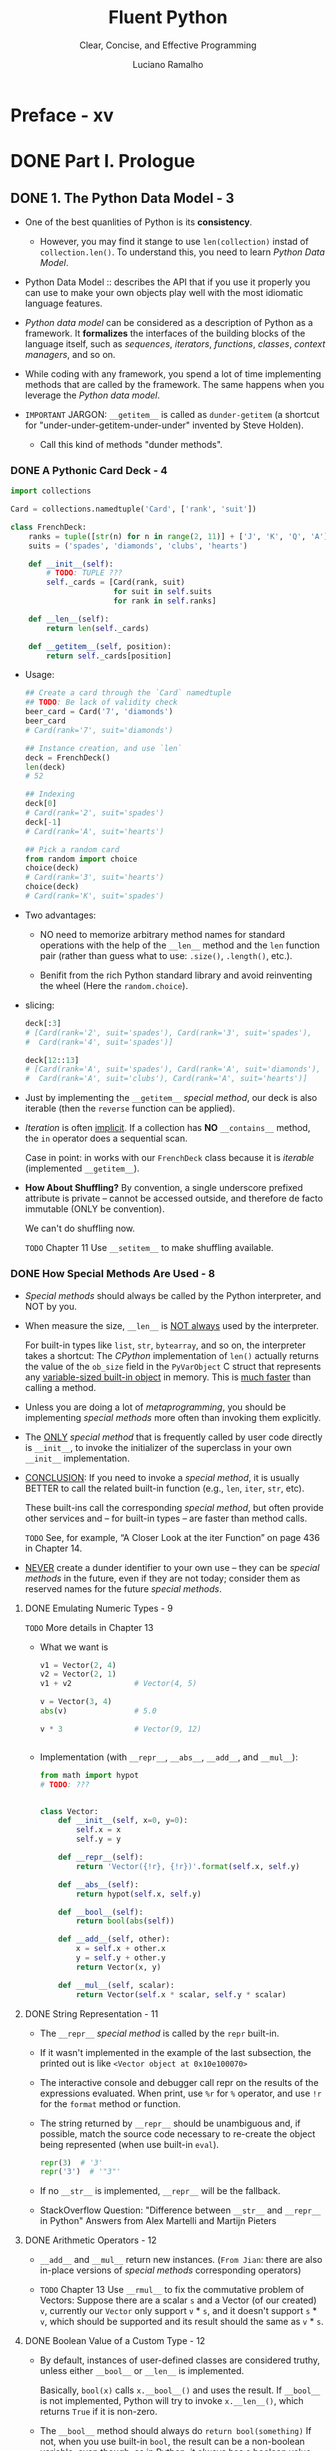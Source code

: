#+TITLE: Fluent Python
#+SUBTITLE: Clear, Concise, and Effective Programming
#+AUTHOR: Luciano Ramalho
#+STARTUP: entitiespretty
#+STARTUP: indent
#+STARTUP: overview

* Preface - xv
* DONE Part I. Prologue
  CLOSED: [2017-09-07 Thu 21:14]
** DONE 1. The Python Data Model - 3
   CLOSED: [2017-09-07 Thu 21:14]
   - One of the best quanlities of Python is its *consistency*.
     * However, you may find it stange to use ~len(collection)~ instad of
       ~collection.len()~. To understand this, you need to learn /Python Data
       Model/.
   
   - Python Data Model ::
     describes the API that if you use it properly you can use to make your own
     objects play well with the most idiomatic language features.

   - /Python data model/ can be considered as a description of Python as a
     framework.
       It *formalizes* the interfaces of the building blocks of the language itself,
     such as /sequences/, /iterators/, /functions/, /classes/, /context managers/,
     and so on.

   - While coding with any framework, you spend a lot of time implementing
     methods that are called by the framework. The same happens when you
     leverage the /Python data model/.

   - =IMPORTANT=
     JARGON:
     ~__getitem__~ is called as ~dunder-getitem~ (a shortcut for
     "under-under-getitem-under-under" invented by Steve Holden).
     * Call this kind of methods "dunder methods".

*** DONE A Pythonic Card Deck - 4
    CLOSED: [2017-09-07 Thu 16:20]
    #+BEGIN_SRC python
      import collections

      Card = collections.namedtuple('Card', ['rank', 'suit'])

      class FrenchDeck:
          ranks = tuple([str(n) for n in range(2, 11)] + ['J', 'K', 'Q', 'A'])
          suits = ('spades', 'diamonds', 'clubs', 'hearts')

          def __init__(self):
              # TODO: TUPLE ???
              self._cards = [Card(rank, suit)
                             for suit in self.suits
                             for rank in self.ranks]

          def __len__(self):
              return len(self._cards)

          def __getitem__(self, position):
              return self._cards[position]
    #+END_SRC

    - Usage:
      #+BEGIN_SRC python
        ## Create a card through the `Card` namedtuple
        ## TODO: Be lack of validity check
        beer_card = Card('7', 'diamonds')
        beer_card
        # Card(rank='7', suit='diamonds')

        ## Instance creation, and use `len`
        deck = FrenchDeck()
        len(deck)
        # 52

        ## Indexing
        deck[0]
        # Card(rank='2', suit='spades')
        deck[-1]
        # Card(rank='A', suit='hearts')

        ## Pick a random card
        from random import choice
        choice(deck)
        # Card(rank='3', suit='hearts')
        choice(deck)
        # Card(rank='K', suit='spades')
      #+END_SRC

    - Two advantages:
      + NO need to memorize arbitrary method names for standard operations with
        the help of the ~__len__~ method and the ~len~ function pair (rather than
        guess what to use: ~.size()~, ~.length()~, etc.).

      + Benifit from the rich Python standard library and avoid reinventing the
        wheel (Here the ~random.choice~).

    - slicing:
      #+BEGIN_SRC python
        deck[:3]
        # [Card(rank='2', suit='spades'), Card(rank='3', suit='spades'),
        #  Card(rank='4', suit='spades')]

        deck[12::13]
        # [Card(rank='A', suit='spades'), Card(rank='A', suit='diamonds'),
        #  Card(rank='A', suit='clubs'), Card(rank='A', suit='hearts')]
      #+END_SRC

    - Just by implementing the ~__getitem__~ /special method/, our deck is also
      iterable (then the ~reverse~ function can be applied).

    - /Iteration/ is often _implicit_.
      If a collection has *NO* ~__contains__~ method, the ~in~ operator does a
      sequential scan.

      Case in point: in works with our ~FrenchDeck~ class because it is
      /iterable/ (implemented ~__getitem__~).

    - *How About Shuffling?*
      By convention, a single underscore prefixed attribute is private -- cannot
      be accessed outside, and therefore de facto immutable (ONLY be convention).

      We can't do shuffling now.

      =TODO= Chapter 11
      Use ~__setitem__~ to make shuffling available.

*** DONE How Special Methods Are Used - 8
    CLOSED: [2017-09-07 Thu 20:09]
    - /Special methods/ should always be called by the Python interpreter, and
      NOT by you.

    - When measure the size, ~__len__~ is _NOT always_ used by the interpreter.

      For built-in types like ~list~, ~str~, ~bytearray~, and so on, the
      interpreter takes a shortcut:
        The /CPython/ implementation of ~len()~ actually returns the value of the
      ~ob_size~ field in the ~PyVarObject~ C struct that represents any
      _variable-sized built-in object_ in memory. This is _much faster_ than
      calling a method.

    - Unless you are doing a lot of /metaprogramming/, you should be implementing
      /special methods/ more often than invoking them explicitly.

    - The _ONLY_ /special method/ that is frequently called by user code directly
      is ~__init__~, to invoke the initializer of the superclass in your own
      ~__init__~ implementation.

    - _CONCLUSION_:
      If you need to invoke a /special method/,
      it is usually BETTER to call the related built-in function (e.g., ~len~,
      ~iter~, ~str~, etc).

      These built-ins call the corresponding /special method/, but often provide
      other services and -- for built-in types -- are faster than method calls.

      =TODO= See, for example, “A Closer Look at the iter Function” on page 436
      in Chapter 14.

    - _NEVER_ create a dunder identifier to your own use -- they can be
      /special methods/ in the future, even if they are not today; consider them
      as reserved names for the future /special methods/.

**** DONE Emulating Numeric Types - 9
     CLOSED: [2017-09-07 Thu 19:02]
     =TODO= More details in Chapter 13

     - What we want is
       #+BEGIN_SRC python
         v1 = Vector(2, 4)
         v2 = Vector(2, 1)
         v1 + v2              # Vector(4, 5)

         v = Vector(3, 4)
         abs(v)               # 5.0

         v * 3                # Vector(9, 12)


       #+END_SRC

     - Implementation (with ~__repr__~, ~__abs__~, ~__add__~, and ~__mul__~):
       #+BEGIN_SRC python
         from math import hypot
         # TODO: ???


         class Vector:
             def __init__(self, x=0, y=0):
                 self.x = x
                 self.y = y

             def __repr__(self):
                 return 'Vector({!r}, {!r})'.format(self.x, self.y)

             def __abs__(self):
                 return hypot(self.x, self.y)

             def __bool__(self):
                 return bool(abs(self))

             def __add__(self, other):
                 x = self.x + other.x
                 y = self.y + other.y
                 return Vector(x, y)

             def __mul__(self, scalar):
                 return Vector(self.x * scalar, self.y * scalar)
       #+END_SRC

**** DONE String Representation - 11
     CLOSED: [2017-09-07 Thu 19:54]
     - The ~__repr__~ /special method/ is called by the ~repr~ built-in.

     - If it wasn't implemented in the example of the last subsection, the
       printed out is like =<Vector object at 0x10e100070>=

     - The interactive console and debugger call repr on the results of the
       expressions evaluated. When print, use ~%r~ for ~%~ operator, and use
       ~!r~ for the ~format~ method or function.

     - The string returned by ~__repr__~ should be unambiguous and, if possible,
       match the source code necessary to re-create the object being represented
       (when use built-in ~eval~).
       #+BEGIN_SRC python
         repr(3)  # '3'
         repr('3')  # '"3"'
       #+END_SRC

     - If no ~__str__~ is implemented, ~__repr__~ will be the fallback.

     - StackOverflow Question:
       "Difference between ~__str__~ and ~__repr__~ in Python"
       Answers from Alex Martelli and Martijn Pieters

**** DONE Arithmetic Operators - 12
     CLOSED: [2017-09-07 Thu 20:02]
     - ~__add__~ and ~__mul__~ return new instances.
       (=From Jian=: there are also in-place versions of /special methods/
       corresponding operators)

     - =TODO= Chapter 13
       Use ~__rmul__~ to fix the commutative problem of Vectors:
       Suppose there are a scalar ~s~ and a Vector (of our created) ~v~,
       currently our ~Vector~ only support ~v~ * ~s~, and it doesn't support
       ~s~ * ~v~, which should be supported and its result should the same as
       ~v~ * ~s~.

**** DONE Boolean Value of a Custom Type - 12
     CLOSED: [2017-09-07 Thu 20:09]
     - By default, instances of user-defined classes are considered truthy, unless
       either ~__bool__~ or ~__len__~ is implemented.

       Basically, ~bool(x)~ calls ~x.__bool__()~ and uses the result.
       If ~__bool__~ is not implemented, Python will try to invoke ~x.__len__()~,
       which returns ~True~ if it is non-zero.

     - The ~__bool__~ method should always do ~return bool(something)~
       If not, when you use built-in ~bool~, the result can be a non-boolean
       variable, even though, as in Python, it always has a boolean value.
       =IMPORTANT=

     - A faster ~__bool__~ implementation for our version of ~Vector~ (avoid
       using ~abs~):
       #+BEGIN_SRC python
         def __bool__(self):
             return bool(self.x or self.y)
       #+END_SRC

*** DONE Overview of Special Methods - 13
    CLOSED: [2017-09-07 Thu 21:07]
    The “Data Model” chapter of The Python Language Reference lists 83 special
    method names, 47 of which are used to implement arithmetic, bitwise, and
    comparison operators

    - Table 1-1. Special method names (operators excluded)
      _READ THE BOOK_

    - Table 1-2. Special method names for operators
      _READ THE BOOK_

*** DONE Why len Is Not a Method - 14
    CLOSED: [2017-09-07 Thu 21:07]
    I (Luciano Ramalho) asked this question to core developer Raymond Hettinger
    in 2013 and the key to his answer was a quote from *The Zen of Python*:
    "practicality beats purity."

    Sometimes ~__len__~ considered too slow (usually for some built-in types),
    thus Python doesn't always get the length of an object through calling
    ~__len__~. Use the built-in function ~len~ as the public API, Python can
    hide this details from the end users.

*** DONE Chapter Summary - 14
    CLOSED: [2017-09-07 Thu 21:07]

*** TODO Further Reading - 15

* TODO Part II. Data Structures
** TODO 2. An Array of Sequences - 19
*** TODO Overview of Built-In Sequences - 20
    - The standard library offers a rich selection of sequence types implemented
      in C:
      + Container sequences :: ~list~, ~tuple~, and ~collections.deque~ can hold
           items of different types.

      + Flat sequences :: ~str~, ~bytes~, ~bytearray~, ~memoryview~, and
                          ~array.array~ hold items of one type.

    - Another way of grouping sequence types is by mutability:
      + Mutable sequences :: ~list~, ~bytearray~, ~array.array~,
           ~collections.deque~, and ~memoryview~

      + Immutable sequences :: ~tuple~, ~str~, and ~bytes~

    - Figure 2-1. UML class diagram for some classes from ~collectior.abc~
      =TODO=

    - Refer to /list comprehensions/ as /listcomps/;
      Refer to /generator/as /genexps/.

*** DONE List Comprehensions and Generator Expressions - 21
    CLOSED: [2017-09-07 Thu 21:39]
**** DONE List Comprehensions and Readability - 21
     CLOSED: [2017-09-07 Thu 21:34]
    - For readability: /listcomps/ should be short and no side-effect.

    - *Listcomps No Longer Leak Their Variables* in Python 3.

**** DONE Listcomps Versus map and filter - 23
     CLOSED: [2017-09-07 Thu 21:37]
**** DONE Cartesian Products - 23
     CLOSED: [2017-09-07 Thu 21:37]
     #+BEGIN_SRC python
       tshirts = [(color, size) for size in sizes
                                for color in colors]
     #+END_SRC
**** DONE Generator Expressions - 25
     CLOSED: [2017-09-07 Thu 21:39]

*** DONE Tuples Are Not Just Immutable Lists - 26
    CLOSED: [2017-09-07 Thu 22:07]
    Tuples do _double_ duty: they can be used
    + as immutable lists
    + as records with no field names.

    The second use is sometimes overlooked, so we will start with that.

**** DONE Tuples as Records - 26
     CLOSED: [2017-09-07 Thu 21:47]
     - Tuples hold records:
       each item in the tuple holds the data for one field and the position of
       the item gives its meaning.

     - Tuples work well as records because of the /tuple unpacking/ mechanism.

**** DONE Tuple Unpacking - 27
     CLOSED: [2017-09-07 Thu 21:55]
     - The term /tuple unpacking/ is widely used by Pythonistas,

       BUT /iterable unpacking/ is gaining traction, as in the title of
       PEP 3132 — Extended Iterable Unpacking.

     - Trap: =TODO=
       If you write _internationalized_ software,
       ~_~ is NOT a good dummy variable because it is traditionally used as an
       alias to the ~gettext.gettext~ function, as recommended in the gettext
       module documentation.

       _Otherwise_, it's a nice name for placeholder variable.

***** DONE Using ~*~ to grab excess items
      CLOSED: [2017-09-07 Thu 21:55]
      It Works in Python 3
      #+BEGIN_SRC python
        a, b, *rest = range(5)
        a, b, rest
        # (0, 1, [2, 3, 4])


        a, b, *rest = range(3)
        a, b, rest
        # (0, 1, [2])


        a, b, *rest = range(2)
        a, b, rest
        # (0, 1, [])


        a, *body, c, d = range(5)
        a, body, c, d
        # (0, [1, 2], 3, 4)


        ,*head, b, c, d = range(5)
        head, b, c, d
        # ([0, 1], 2, 3, 4)
      #+END_SRC

**** DONE Nested Tuple Unpacking - 29
     CLOSED: [2017-09-07 Thu 21:59]
     - Definition header like ~def fn(a, (b, c), d):~ is legal before Python 3,
       which is disabled, and the reasons are explained in _PEP 3113 -- Removal
       of Tuple parameter Unpacking_.

**** DONE Named Tuples - 30
     CLOSED: [2017-09-07 Thu 22:07]
     - ~collections.namedtuple~ function is a factory that produce subclasses of
       tuple enhanced with field names and a class name -- _which helps debugging_.

     - Instances of a class that you build with /namedtuple/ take _exactly the
       same amount of memory as_ /tuples/

       _BECAUSE_ the field names are _stored in the class_. They use less memory
       than a regular object because they don't store attributes in a
       per-instance ~__dict__~.

     - Namedtuple elements can be accessed through name or index.

     - ~_fields~ is a tuple with the field names of the class.
       ~_make()~ allow you to instantiate a named tuple from an iterable; City(*del hi_data) would do the same.
       ~_asdict()~ returns a collections.OrderedDict built from the named tuple instance. That can be used to produce a nice display of city data.
       #+BEGIN_SRC python
         City._fields
         # ('name', 'country', 'population', 'coordinates')


         LatLong = namedtuple('LatLong', 'lat long')
         delhi_data = ('Delhi NCR', 'IN', 21.935, LatLong(28.613889, 77.208889))
         delhi = City._make(delhi_data)


         delhi._asdict()
         # OrderedDict([('name', 'Delhi NCR'), ('country', 'IN'), ('population', 21.935),
         #              ('coordinates', LatLong(lat=28.613889, long=77.208889))])

         for key, value in delhi._asdict().items():
             print(key + ':', value)
         # name: Delhi NCR
         # country: IN
         # population: 21.935
       #+END_SRC

**** DONE Tuples as Immutable Lists - 32
     CLOSED: [2017-09-07 Thu 22:13]
     - Table 2-1. Methods and attributes found in list or tuple (methods
       implemented by object are omitted for brevity)

     - /tuple/ supports _all_ list methods _that do NOT involve_ *adding* or
       *removing* items (of course, here only in-place operations cannot be
       involved),

       with _ONE exception_ -- tuple lacks the ~__reversed__~ method, which is
       reasonable -- it's used for in-place reverse (should always have no return
       value). Since we cannot do in-place operations to /tuples/, this is just
       an optimization -- eliminate might-be-confusing /special method/;

       For /tuples/, ~reversed(my_tuple)~ works, and it works without
       ~__reversed__~.

       (=From Jian= from table, there is one method that /list/ doesn't implement

        ~s.__getnewargs__()~ that Support for optimized serialization with
        ~pickle~)
        =TODO=

*** DONE Slicing - 33
    CLOSED: [2017-09-07 Thu 22:47]
    - =TODO= Implement a user-defined class with slicing will be covered in
      Chapter 10,

**** DONE Why Slices and Range Exclude the Last Item - 33
     CLOSED: [2017-09-07 Thu 22:27]
     - This convetion works well with zero-based indexing languages.

     - Some convenient features of the convention are:
       + It's easy to see the length of a /slice/ or /range/ when only the stop
         position is given:
         ~range(3)~ and ~my_list[:3]~ both produce _three_ items.

       + It's easy to compute the length of a /slice/ or /range/ when _start_ and
         _stop_ are given:
         just subtract _stop - start_.

       + It's easy to *split* a sequence in two parts at any index ~x~, without
         overlapping: simply get ~my_list[:x]~ and ~my_list[x:]~.

     - =TODO=
       But the best arguments for this convention were written by the Dutch
       computer scientist Edsger W. Dijkstra (see the last reference in “Further
       Reading” on page 59).

**** DONE Slice Objects - 34
     CLOSED: [2017-09-07 Thu 22:37]
     - =TODO= As we will see in “How Slicing Works” on page 281, to evaluate the
       expression ~seq[start:stop:step]~, Python calls
       ~seq.__getitem__(slice(start, stop, step))~.

     - Even if you are not implementing your own sequence types,
       knowing about /slice objects/ is useful
       because it lets you assign names to slices.

     - Example:
       #+BEGIN_SRC python
         invoice = """
         0.....6.................................40........52...55........
         1909  Pimoroni PiBrella                     $17.50    3    $52.50
         1489  6mm Tactile Switch x20                 $4.95    2    $9.90
         1510  Panavise Jr. - PV-201                 $28.00    1    $28.00
         1601  PiTFT Mini Kit 320x240                $34.95    1    $34.95
         """

         SKU = slice(0, 6)
         DESCRIPTION = slice(6, 40)
         UNIT_PRICE = slice(40, 52)
         QUANTITY = slice(52, 55)
         ITEM_TOTAL = slice(55, None)

         line_items = invoice.split('\n')[2:]

         for item in line_items:
             print(item[UNIT_PRICE], item[DESCRIPTION])

         # $17.50 Pimoroni PiBrella
         # $4.95 6mm Tactile Switch x20
         # $28.00 Panavise Jr. - PV-201
         # $34.95 PiTFT Mini Kit 320x240
       #+END_SRC

     - =TODO= We’ll come back to slice objects when we discuss creating your own
       collections in “Vector Take #2: A Sliceable Sequence” on page 280.

**** TODO Multidimensional Slicing and ~Ellipsis~ - 35
     - =TODO= =RE-READ=

     - Slices are not just useful to extract information from sequences;

       they can also be used to change mutable sequences in place -- that is,
       without rebuilding them from scratch.

**** DONE Assigning to Slices - 36
     CLOSED: [2017-09-07 Thu 22:47]
     - Mutable sequences can be grafted, excised, and otherwise modified in place
       using slice notation on the left side of an assignment statement or as
       the target of a del statement.

     - Example:
       #+BEGIN_SRC python
         l = list(range(10))

         l[2:5] = [20, 30]
         l
         # [0, 1, 20, 30, 5, 6, 7, 8, 9]

         del l[5:7]
         l
         # [0, 1, 20, 30, 5, 8, 9]

         l[3::2] = [11, 22]
         l
         # [0, 1, 20, 11, 5, 22, 9]

         l[2:5] = 100
         l
         # TypeError: can only assign an iterable

         l[2:5] = [100]
         l
         # [0, 1, 100, 22, 9]
       #+END_SRC

*** DONE Using ~+~ and ~*~ with Sequences - 36
    CLOSED: [2017-09-07 Thu 22:56]
    - Trap:
      Suppose ~a~ is a sequence containing _mutable items_, and ~n~ is greater
      than 1.

      The result will contain n reference to the _mutable items_, and the
      consequence is: when you mutate one of this kind of item, the ones refer to
      it will also change -- acutally, the are just images to the mutated item.

**** DONE Building Lists of Lists - 37
     CLOSED: [2017-09-07 Thu 22:56]
     Use the /list comprehension/.
     #+BEGIN_SRC python
       board = [['_'] * 3 for i in range(3)]
       board
       # [['_', '_', '_'], ['_', '_', '_'], ['_', '_', '_']]

       board[1][2] = 'X'
       board
       # [['_', '_', '_'], ['_', '_', 'X'], ['_', '_', '_']]
     #+END_SRC

     - =TODO= next subsection
       The ~+=~ and ~*=~ operators produce very different results depending on the
       _mutability_ of the target sequence.

*** DONE Augmented Assignment with Sequences - 38
    CLOSED: [2017-09-10 Sun 01:34]
    The /augmented assignment/ operators ~+=~ and ~*=~ behave VERY DIFFERENTLY
    depending on _the FIRST operand_.

    To simplify the discussion, we will focus on augmented addition first (~+=~),
    but the concepts also apply to ~*=~ and to other augmented assignment
    operators.

    - =Important=
      =FROM JIAN= I THINK THIS IS A EXTREMELY BAD DESIGN!!!
      _MY REASONS_?????????? =TODO=
      The fallback of ~__iadd__~ (~__imul__~) is ~__add__~ (~__mul__~)!!!
      #+BEGIN_SRC python
        ## a mutable object
        l = [1, 2, 3]
        id(l)
        # 4311953800

        l *= 2
        l
        # [1, 2, 3, 1, 2, 3]

        id(l)
        # 4311953800
        ### Unchanged

        ## a immutable object, no in-place operation implemented, fallback to
        ## non-in-place operations.
        t = (1, 2, 3)
        id(t)
        # 4312681568

        t *= 2
        id(t)
        # 4301348296
        ### changed
      #+END_SRC

    - Repeated concatenation of immutable sequences is inefficient, because
      instead of just appending new items, the interpreter has to copy the whole
      target sequence to create a new one with the new items concatenated.3

      =FROM JIAN= WHY NOT USE implement with /persistence/ as Scala???

      - footnote:
        ~str~ is an exception to this description.
        Because string building with ~+=~ in loops is so common in the wild,
        CPython is optimized for this use case. ~str~ instances are allocated in
        memory with room to spare, so that concatenation does NOT require
        copying the whole string every time.

**** DONE A ~+=~ Assignment Puzzler - 40
     CLOSED: [2017-09-10 Sun 01:34]
     #+BEGIN_SRC python
       t = (1, 2, [30, 40])
       t[2] += [50, 60]

       # Traceback (most recent call last):
       #   File "<stdin>", line 1, in <module>
       # TypeError: 'tuple' object does not support item assignment

       t
       # (1, 2, [30, 40, 50, 60])
     #+END_SRC

     - Details ...... (disassemble the Python bytecode)

     - Conclusion:
       + Putting mutable items into a supposed immutable objects (e.g. tuple), is
         _NOT_ a good idea.

       + /Augmented assignment/ is _NOT_ an /atomic operation/ -- we just saw it
         throwing an exception after doing part of its job.

       + Inspecting Python bytecode is NOT too DIFFICULT, and is often helpful to
         see what is going on under the hood.

*** DONE ~list.sort~ and the ~sorted~ Built-In Function - 42
    CLOSED: [2017-09-10 Sun 00:25]
    - Python API convention: the value a in-place operation returns should be
      ~None~. For example, ~list.sort~ and ~random.shuffle~.

    - In-palce operation returns ~None~, and thus cascade calls can be applied
      any more.

    - Read "Fluent interface" entry in wiki. =TODO=

    - ~sorted~ accepts any iterable object as an argument, including generators
      (see Chapter 14). =TODO=

    - Both list.sort and sorted take two optional, keyword-only arguments:
      + ~reverse~: The default is ~False~.
      + ~key~: ......

    - The _standard binary search algorithm_ is already provided in the ~bisect~
      module of the Python standard library.
      =IMPORTANT=

    - ~bisect.insort~: use it to make sure that your sorted sequences stay
      sorted.
      =TODO= =???=

*** DONE Managing Ordered Sequences with ~bisect~ - 44
    CLOSED: [2020-04-22 Wed 01:21]
    - The ~bisect~ module offers two main functions that exploit the /binary
      search algorithm/:
      + ~bisect~
      + ~insort~

**** DONE Searching with ~bisect~ - 44
     CLOSED: [2020-04-22 Wed 01:21]
     - ~bisect(haystack, needle)~
       returns the index that all the elements include the one at the returned
       index are less than or equal to the ~needle~.

     - TODO =TRY it= TODO
       Raymond Hettinger -- a prolific Python contributor -- has a
       _Sorted Collection recipe_ that leverages the ~bisect~ module
       BUT is _easier_ to use than these standalone functions.

     - The ~bisect~ function is an alias of ~bisect_right~.
       There is also an ~bisect_left~.
       + The difference between them is when the ~needle~ equals a value in haystack,
         * When using ~bisect~ / ~bisect_right~, insert it to the _right_.
         * When using ~bisect_left~, insert it to the _left_.

     - Read
       _Example 2-17. bisect finds insertion points for items in a sorted sequence_

     - Interesting example (Example 2-18) from _the ~bisect~ module documentation_.
       #+begin_src python
         def grade(score, breakpoints=[60, 70, 80, 90], grades='FDCBA'):
             i = bisect.bisect(breakpoints, score)
             return grades[i]

         [grade(score) for score in [33, 99, 77, 70, 89, 90, 100]]
         # ['F', 'A', 'C', 'C', 'B', 'A', 'A']
       #+end_src

**** DONE Inserting with ~bisect.insort~ - 47
     CLOSED: [2020-04-22 Wed 01:21]
     ~insort(seq, item)~ inserts ~item~ into seq so as to keep ~seq~ in _ascending
     order_.

     - Example 2-19. Insort keeps a sorted sequence always sorted.
       #+begin_src python
         import bisect
         import random

         SIZE = 7

         random.seed(1729)

         my_list = []
         for i in range(SIZE):
             new_item = random.randrange(SIZE * 2)
             bisect.insort(my_list, new_item)
             print(f'{new_item:>2d} -> {my_list}')
       #+end_src

     - Like ~bisect~, ~insort~ takes _optional_ ~lo~, ~hi~ arguments to _LIMIT
       the search to a subsequence_.

     - There is also an ~insort_left~ variation that uses ~bisect_left~ to find
       insertion points.

     - Python programmers sometimes overuse the ~list~ type because it is so handy
       -- I know I’ve done it.
       TODO next section TODO
         If you are handling _lists of numbers_, /arrays/ are the way to go. The
       remainder of the chapter is devoted to them.

*** TODO When a List Is Not the Answer - 48
    - For specific requirements, there are better options than ~list~:
      + Store 10 million floating-point values, an ~array~ is much more efficient.
          Just like the /array/ in Python's host language C, Python's ~array~ is
        very compact in memory.

      + For a sequence that need to operate its two ends frequently, use ~deque~.

**** DONE Arrays - 48
     CLOSED: [2020-04-22 Wed 01:55]
     - ~array.array~ supports
       + all mutable sequence operations (including ~.pop~, ~.insert~, and ~.extend~)
       + Fast loading and saving such as ~.frombytes~ and ~.tofile~

     - Create an array with typecode like:
       ~array('b')~, where ~'b'~ is the typecode for *signed char*. Each item must
       be a single byte (from -128 to 127).

     - Example 2-20. Creating, saving, and loading a large array of floats
       #+begin_src python
         from array import array
         from random import random

         floats = array('d', (random() for i in range(10**7)))
         floats[-1]  # 0.07802343889111107
         floats.tofile(open('floats.bin', 'wb'))

         floats2 = array('d')
         floats.fromfile(open('floats.bin', 'rb'), 10**7)
         floats2[-1]  # 0.07802343889111107

         floats2 == floats  # True
       #+end_src

     - ~pickle.dump(array)~ is almost as fast as with ~array.tofile~.
         However, the difference is ~pickle.dump~ can also handle almost all
       built-in types automatically.

     - TODO CHAPTER 4 TODO
       For the specific case of numeric arrays representing binary data, such as
       raster images, Python has the bytes and bytearray types discussed in
       Chapter 4.

     - Table 2-2. Methods and attributes found in list or array (deprecated array
       methods and those also implemented by object were omitted for brevity)
       TODO =RE-READ=

     - As of Python 3.4, ~array~ doesn't have in place sort method.
       Use ~a = array.array(a.typecode, sorted(a))~

**** TODO Memory Views - 51
**** TODO NumPy and SciPy - 52
**** TODO Deques and Other Queues - 55

*** TODO Chapter Summary - 57
*** TODO Further Reading - 59

** TODO 3. Dictionaries and Sets - 63
*** TODO Generic Mapping Types - 64
*** TODO ~dict~ Comprehensions - 66
*** TODO Overview of Common Mapping Methods - 66
**** Handling Missing Keys with setdefault - 68

*** TODO Mappings with Flexible Key Lookup - 70
**** defaultdict: Another Take on Missing Keys - 70
**** The __missing__ Method - 72

*** TODO Variations of ~dict~ - 75
*** TODO Subclassing ~UserDict~ - 76
*** DONE Immutable Mappings - 77
    CLOSED: [2017-09-08 Fri 20:16]
    Since Python 3.3, the ~types~ module provides a wrapper class called
    ~MappingProxyType~, which, given a mapping, returns a ~mappingproxy~ instance
    that is a _read-only_ but _dynamic view_ of the original mapping -- updates
    to the original mapping can be seen in the ~mappingproxy~, but changes CANNOT
    be made through it. (=FROM JIAN= Consider this as a immutable reference to
    the original map)
    #+BEGIN_SRC python
      from types import MappingProxyType
      d = {'one': 'A'}
      d_proxy = MappingProxyType(d)

      d_proxy
      # mappingproxy({'one': 'A'})

      d_proxy['one']
      # 'A'

      d_proxy['two'] = 'B'
      ## TypeError: ...

      d['two'] = 'B'
      d_proxy
      # mappingproxy({'one': 'A', 'two': 'B'})

      d_proxy['two']
      # 'B'
    #+END_SRC

*** TODO Set Theory - 79
**** set Literals - 80
**** Set Comprehensions - 81
**** Set Operations - 82

*** TODO ~dict~ and ~set~ Under the Hood - 85
**** A Performance Experiment - 85
**** Hash Tables in Dictionaries - 87
**** Practical Consequences of How dict Works - 90
**** How Sets Work—Practical Consequences - 93

*** TODO Chapter Summary - 93
*** TODO Further Reading - 94

** TODO 4. Text versus Bytes - 97
*** TODO Character Issues - 98
*** TODO Byte Essentials - 99
**** Structs and Memory Views - 102

*** TODO Basic Encoders/Decoders 103
*** TODO Understanding Encode/Decode Problems - 105
**** Coping with ~UnicodeEncodeError~ - 105
**** Coping with ~UnicodeDecodeError~ - 106
**** SyntaxError When Loading Modules with Unexpected Encoding - 108
**** How to Discover the Encoding of a Byte Sequence - 109
**** BOM: A Useful Gremlin - 110

*** TODO Handling Text Files - 111
**** Encoding Defaults: A Madhouse - 114

*** TODO Normalizing Unicode for Saner Comparisons - 117
**** Case Folding - 119
**** Utility Functions for Normalized Text Matching - 120
**** Extreme “Normalization”: Taking Out Diacritics - 121

*** TODO Sorting Unicode Text - 124
**** Sorting with the Unicode Collation Algorithm - 126

*** TODO The Unicode Database - 127
*** TODO Dual-Mode ~str~ and ~bytes~ APIs - 129
**** str Versus bytes in Regular Expressions - 129
**** str Versus bytes on os Functions - 130

*** TODO Chapter Summary - 132
*** TODO Further Reading - 133

* DONE Part III. Functions as Objects
  CLOSED: [2017-09-11 Mon 16:41]
** DONE 5. First-Class Functions - 139
   CLOSED: [2017-09-08 Fri 19:36]
   - Functions in Python are /first-class objects/.

   - /first-class objects/ _can be_ (NOT must be)
     + Created at runtime
     + Assigned to a variable or element in a data structure
     + Passed as an argument to a function
     + Returned as the result of a function

   - The term "first-class functions" is widely used as shorthand for
     "functions as first-class objects."

     It's _NOT_ perfect because it seems to imply an "elite" among functions.
     In Python, all functions are first-class.

*** DONE Treating a Function Like an Object 140
    CLOSED: [2017-09-08 Fri 11:22]
    #+BEGIN_SRC python
      def factorial(n):
          """returns n!"""
          # not a good implementation in Python
          return 1 if n < 2 else n * factorial(n-1)


      factorial(42)
      # 1405006117752879898543142606244511569936384000000000


      factorial.__doc__
      # 'returns n!'


      type(factorial)
      # <class 'function'>
    #+END_SRC

    YES! ~factorial~ above is an instance of the ~function~ class in Python.

*** DONE Higher-Order Functions 141
    CLOSED: [2017-09-08 Fri 11:23]
**** Modern Replacements for map, filter, and reduce 142
     - ~map~ and ~filter~ can be replaced with listcomp and genexp.
       + listcomp in Python 2
       + genexp in Python 3

     - Starting with Python 3.0, ~reduce~ is NOT a built-in.
       You can find it in ~functools~.

     - There is no single alternative in general for ~reduce~.

     - built-ins that have ~reduce~ features (with specific reduction functions):
       ~sum~, ~all~, and ~any~. They all require an iterable as the parameter.

*** DONE Anonymous Functions 143
    CLOSED: [2017-09-08 Fri 11:36]
    Due to the limitation of the syntax of /anonymous functions/ of Python,
    /anonymous functions/ should only be used as a parameter to a
    /higher-order fucntion/.

*** DONE The Seven Flavors of Callable Objects 144
    CLOSED: [2017-09-08 Fri 11:44]
    - The Python Data Model documentation lists _7_ /callable types/:
      + User-defined functions ::
           Created with ~def~ statements or ~lambda~ expressions.

      + Built-in functions ::
           A function implemented in C (for CPython), like ~len~ or
           ~time.strftime~.

      + Built-in methods ::
           Methods implemented in C, like ~dict.get~.

      + Methods ::
                   Functions defined in the body of a /class/.

      + Classes ::
                   When invoked, a class runs its ~__new__~ method to create an
                   instance, then ~__init__~ to initialize it, and finally the
                   instance is returned to the caller. Because there is no new
                   operator in Python, calling a class is like calling a
                   function. (Usually calling a class creates an instance of the
                   same class, but other behaviors are possible by overriding
                   ~__new__~.

                   =TODO= We'll see an example of this in “Flexible Object
                   Creation with ~__new__~ ” on page 592.)

      + Class instances ::
           If a class defines a ~__call__~ method, then its instances may be
           invoked as functions.

           =TODO= See “User-Defined Callable Types” on page 145.

      + Generator functions ::
           Functions or methods that use the ~yield~ keyword. When called,
           generator functions return a generator object

    - =IMPORATN=
      Use the ~callable()~ built-in function to test if one object is a callable.

*** DONE User-Defined Callable Types 145
    CLOSED: [2017-09-08 Fri 11:53]
    #+BEGIN_SRC python
      import random

      class BingoCage:
          def __init__(self, items):
              self._items = list(items)
              random.shuffle(self._items)

          def pick(self):
              try:
                  return self._items.pop()
              except IndexError:
                  raise LookupError('pick from empty BingoCage')

          def __call__(self):
              return self.pick()


      bingo = BingoCage(range(3))

      bingo.pick()
      # 1


      bingo()
      # 0

      callable(bingo)
      # True
    #+END_SRC

    - Decorators must be functions, but it is sometimes convenient to be able to
      “remember” something between calls of the decorator (e.g., for memoization
      -- caching the results of expensive computations for later use).

    - =TODO=
      A totally different approach to creating functions with internal state is
      to use /closures/. /Closures/, as well as /decorators/, are the subject of
      Chapter 7.

*** DONE Function Introspection 146
    CLOSED: [2017-09-08 Fri 12:04]
    - ~__dir__(an_object)~ lists all the attributes of the ~an_object~.

    - ~__dict__~ :: Like the instances of a plain user-defined class, a function
                    uses the ~__dict__~ attribute to store user attributes
                    assigned to it.

    - Assigning arbitrary attributes to functions is not a very common practice
      in general, but Django is one framework that uses it.
      #+BEGIN_SRC python
        def upper_case_name(obj):
            return ("%s %s" % (obj.first_name, obj.last_name)).upper()

        upper_case_name.short_description = 'Customer name'
      #+END_SRC

    - List the attributes of functions that do NOT exist in plain instances.
      #+BEGIN_SRC python
        class C: pass

        obj = C()

        def func(): pass

        sorted(set(dir(func)) - set(dir(obj)))
        # ['__annotations__', '__call__', '__closure__', '__code__', '__defaults__',
           '__get__', '__globals__', '__kwdefaults__', '__name__', '__qualname__']
      #+END_SRC

    - Table 5-1. Attributes of user-defined functions
      =TODO=

    - =TODO=
      We will discuss the ~__defaults__~, ~__code__~, and ~__annotations__~
      functions, used by IDEs and frameworks to extract information about
      function signatures, in later sections.

*** DONE From Positional to Keyword-Only Parameters 148
    CLOSED: [2017-09-08 Fri 17:31]
    To specify keyword-only arguments when defining a function, name them after
    the argument prefixed with ~*~. If you don't want to support variable
    positional arguments but still want keyword-only arguments, put a ~*~ by
    itself in the signature, like this:
    #+BEGIN_SRC python
      def f(a, *, b):
          return a, b

      f(1, b=2)
      # (1, 2)
    #+END_SRC

    - The book doesn't mention that you can also only allow keyword-only arguments
      #+BEGIN_SRC python
        def g(*, b):
            return b

        f(b=2)
        # 2

        f(2)
        ## TypeError
      #+END_SRC

    - Note:
      /keyword-only arguments/ _do NOT need to have a default value_: they can be
      mandatory, like ~b~ in the preceding example.

*** TODO =Re-READ= Retrieving Information About Parameters 150
    The ~inspect~ mdoule
    =TODO=

*** DONE =OLD= Function Annotations 154
    CLOSED: [2017-09-08 Fri 18:20]
    =From Jian= Use the ~typing~ module (Python 3.5+), static check can be applied.
    However, the info in this book is about Python 3.4 or less.

    - Example (=Jian has submitted an errata to this code=):
      #+BEGIN_SRC python
        def clip(text:str, max_len:'int > 0'=80) -> str:
            """Return text clipped at the last space before or after max_len
            """
            end = None

            # Distinguish the cases of before or after `max_len` in this code is not
            # useful.
            if len(text) > max_len:
                space_before = text.rfind(' ', 0, max_len)
                if space_before >= 0:
                    end = space_before
                else:
                    # Jian has submitted an errata to the line below, which use the
                    # `rfind` method in the book, with which this code CANNOT achieve
                    # its purpose.
                    space_after = text.find(' ', max_len)
                    if space_after >= 0:
                        end = space_after

            if end is None:  # no spaces were found
                end = len(text)

            return text[:end].rstrip()
      #+END_SRC

*** DONE Packages for Functional Programming 156
    CLOSED: [2017-09-08 Fri 19:07]
**** DONE The ~operator~ Module 156
     CLOSED: [2017-09-08 Fri 18:55]
     With this module
     - ~lambda a, b: a*b~ can be simplified to ~operator.mul~;

     - ~lambda fields: fields[1]~ can be simplified to ~itemgetter(1)~.
       #+BEGIN_SRC python
         metro_data = [
             ('Tokyo', 'JP', 36.933, (35.689722, 139.691667)),
             ('Delhi NCR', 'IN', 21.935, (28.613889, 77.208889)),
             ('Mexico City', 'MX', 20.142, (19.433333, -99.133333)),
             ('New York-Newark', 'US', 20.104, (40.808611, -74.020386)),
             ('Sao Paulo', 'BR', 19.649, (-23.547778, -46.635833)),
         ]

         for city in sorted(metro_data, key=operator.itemgetter(1)):
             print(city)

         # ('Sao Paulo', 'BR', 19.649, (-23.547778, -46.635833))
         # ('Delhi NCR', 'IN', 21.935, (28.613889, 77.208889))
         # ('Tokyo', 'JP', 36.933, (35.689722, 139.691667))
         # ('Mexico City', 'MX', 20.142, (19.433333, -99.133333))
         # ('New York-Newark', 'US', 20.104, (40.808611, -74.020386))
       #+END_SRC

       If you pass multiple index arguments to ~itemgetter~, the function it
       builds will return tuples with the extracted values:
       #+BEGIN_SRC python
         cc_name = itemgetter(1, 0)

         for city in metro_data:
             print(cc_name(city))

         # ('JP', 'Tokyo')
         # ('IN', 'Delhi NCR')
         # ('MX', 'Mexico City')
         # ('US', 'New York-Newark')
         # ('BR', 'Sao Paulo')
       #+END_SRC

       Because use ~itemgetter~ is equivalent to uses the ~[]~ operator, it
       supports
       + NOT ONLY sequences
       + BUT ALSO
         * mappings
         * any class that implements ~__getitem__~.

     - If you pass ~attrgetter~ several attribute names as arguments, it also
       returns a tuple of values.

       In addition, if any argument name contains a ~.~ (dot), ~attrgetter~
       navigates through nested objects to retrieve the attribute.
       #+BEGIN_SRC python
         from collections import namedtuple
         from operator import attrgetter


         LatLong = namedtuple('LatLong', 'lat long')
         Metropolis = namedtuple('Metropolis', 'name cc pop coord')
         metro_areas = [Metropolis(name, cc, pop, LatLong(lat, long))
                        for name, cc, pop, (lat, long) in metro_data]

         metro_areas[0]
         # Metropolis(name='Tokyo', cc='JP', pop=36.933,
         #            coord=LatLong(lat=35.689722, long=139.691667))

         metro_areas[0].coord.lat
         # 35.689722

         name_lat = attrgetter('name', 'coord.lat')

         for city in sorted(metro_areas, key=attrgetter('coord.lat')):
             print(name_lat(city))
         # ('Sao Paulo', -23.547778)
         # ('Mexico City', 19.433333)
         # ('Delhi NCR', 28.613889)
         # ('Tokyo', 35.689722)
         # ('New York-Newark', 40.808611)
       #+END_SRC

     - ~i~ prefixed function in ~operator~ change their first argument in
       place, which is the same as ~+=~, ~&=~, etc., _if it is mutable_.

       _if not mutable_, the function works like the one without the ~i~ prefix:
       it simply returns the result of the operation.

     - ~methodcaller~
       #+BEGIN_SRC python
         from operator import methodcaller

         s = 'The time has come'
         upcase = methodcaller('upper')
         upcase(s)  # `upcase` has the same functionality as `str.upper`
         # 'THE TIME HAS COME'

         ### This is like the `functools.partial`
         hiphenate = methodcaller('replace', ' ', '-')
         hiphenate(s)
         # The-time-has-come'
       #+END_SRC

**** DONE Freezing Arguments with ~functools.partial~ 159
     CLOSED: [2017-09-08 Fri 19:07]
    - Example 5-27. Building a convenient Unicode normalizing function with partial
      #+BEGIN_SRC python
        import unicodedata, functools


        nfc = functools.partial(unicodedata.normalize, 'NFC')
        s1 = 'café'
        s2 = 'cafe\u0301'

        s1, s2
        # ('café', 'café')

        s1 == s2
        False

        nfc(s1) == nfc(s2)
        # True
      #+END_SRC

    - Example 5-28. Demo of partial applied to the function tag from Example 5-10
      #+BEGIN_SRC python
        from tagger import tag
        from functools import partial

        tag
        # <function tag at 0x10206d1e0>

        picture = partial(tag, 'img', cls='pic-frame')
        picture(src='wumpus.jpeg')
        # '<img class="pic-frame" src="wumpus.jpeg" />'

        picture
        # functools.partial(<function tag at 0x10206d1e0>, 'img', cls='pic-frame')

        ### From Jian:
        ### The attributes below are all belongs to
        ### `functools.partial...`.
        ###
        ### `function` class instances do NOT have those attributes.
        picture.func
        # <function tag at 0x10206d1e0>

        picture.args
        # ('img',)

        picture.keywords
        # {'cls': 'pic-frame'}
      #+END_SRC

    - There is ~functools.partialmethod~ for Python 3.4+

    - =TODO= ~functools.lru_cache~ in Chapter 7

*** DONE Chapter Summary 161
    CLOSED: [2017-09-08 Fri 19:36]
*** TODO Further Reading 162

** DONE 6. Design Patterns with First-Class Functions - 167
   CLOSED: [2017-09-09 Sat 23:07]
   - _Although design patterns are language-independent, that does not mean every
     pattern applies to every language._

   - "Design Patterns in Dynamic Languages" (1996) by Peter Norvig:
     _16 out of the 23_ patterns in the original Design Patterns book by Gamma
     et al. become either “invisible or simpler” in a dynamic language (slide 9).

   - In particular, in the context of languages with /first-class functions/,
     Norvig suggests rethinking the *Strategy*, *Command*, *Template Method*, and
     *Visitor* patterns. =TODO=

   - In this chapter, we will refactor *Strategy* using /function objects/, and
     discuss a similar approach to simplifying the *Command* pattern.

*** DONE Case Study: Refactoring Strategy - 168
    CLOSED: [2017-09-09 Sat 21:50]
**** DONE Classic Strategy - 168
     CLOSED: [2017-09-09 Sat 17:00]
     - Figure 6-1. UML class diagram for order discount processing implemented
       with the Strategy design pattern

     - The Strategy pattern:
       * Define a family of algorithms (of course, can be in the form of
         functions or class methods),

       * encapsulate each one, and make them interchangeable (if no
         "functions as first class objects", they must be the other kind of
         objects. For example, defined as /classes/ and use their instances).

       * *Strategy* lets the algorithm vary independently from clients that use it.

     - Concepts in a *Stragety* pattern:
       + Context ::
                    Provides a service by delegating some computation to
                    interchangeable components that implement alternative
                    algorithms. In the ecommerce example, the /context/ is an
                    ~Order~, which is configured to apply a promotional discount
                    according to one of several algorithms.

       + Strategy ::
                     The interface common to the components that implement the
                     different algorithms. In our example, this role is played
                     by an _abstract class_ called ~Promotion~.

       + Concrete Strategy ::
            One of the concrete subclasses of Strategy. ~FidelityPromo~,
            ~BulkPromo~, and ~LargeOrderPromo~ are the three concrete strategies.
            implemented.

     - Example 6-1. Implementation Order class with pluggable discount strategies
       #+BEGIN_SRC python
         from abc import ABC, abstractmethod
         from collections import namedtuple


         Customer = namedtuple('Customer', 'name fidelity')

         class LineItem:
             def __init__(self, product, quantity, price):
                 self.product = product
                 self.quantity = quantity
                 self.price = price

             def total(self):
                 return self.price * self.quantity


         class Order: # the Context
             def __init__(self, customer, cart, promotion=None):
                 self.customer = customer
                 self.cart = list(cart)
                 self.promotion = promotion

             def total(self):
                 if not hasattr(self, '__total'):
                     self.__total = sum(item.total() for item in self.cart)
                     return self.__total

             def due(self):
                 if self.promotion is None:
                     discount = 0
                 else:
                     discount = self.promotion.discount(self)
                     return self.total() - discount

             def __repr__(self):
                 fmt = '<Order total: {:.2f} due: {:.2f}>'
                 return fmt.format(self.total(), self.due())


         class Promotion(ABC): # the Strategy: an abstract base class
             @abstractmethod
             def discount(self, order):
                 """Return discount as a positive dollar amount"""


         class FidelityPromo(Promotion): # first Concrete Strategy
             """5% discount for customers with 1000 or more fidelity points"""
             def discount(self, order):
                 return order.total() * .05 if order.customer.fidelity >= 1000 else 0


         class BulkItemPromo(Promotion): # second Concrete Strategy
             """10% discount for each LineItem with 20 or more units"""
             def discount(self, order):
                 discount = 0
                 for item in order.cart:
                     if item.quantity >= 20:
                         discount += item.total() * .1
                 return discount


         class LargeOrderPromo(Promotion): # third Concrete Strategy
             """7% discount for orders with 10 or more distinct items"""
             def discount(self, order):
                 distinct_items = {item.product for item in order.cart}
                 if len(distinct_items) >= 10:
                     return order.total() * .07
                 return 0
       #+END_SRC

**** DONE Function-Oriented Strategy - 172
     CLOSED: [2017-09-09 Sat 21:16]
     - Define and use functions ~fidelity_promo~, ~bulk_item_promo~, and
       ~large_order_promo~.

       Then the *Strategy* (the abstract class ~Promotion~) is useless, and
       delete it.

       Modify ~Order~ a little bit (the 3rd parameter will no longer be a class
       instance).

     - For the old "Classic Strategy" pattern, create new instances when creating
       a new ~Order~ will be a runtime cost. This is the usual drawback of the
       *Strategy* pattern.

       If it is available, *Flyweight* should be implemented.

       “A /flyweight/ is a shared object that can be used in multiple contexts
       simultaneously.”

       However, since a function is a kind of flyweight object -- no matter how
       many times you use it, you don't need to recreate it.
         Thus, the Function-Oriented Strategy has two good points:
       + concise
       + some runtime costs are elimitnated

**** DONE Choosing the Best Strategy: Simple Approach - 175
     CLOSED: [2017-09-09 Sat 21:22]
     #+BEGIN_SRC python
       promos = [fidelity_promo, bulk_item_promo, large_order_promo]

       def best_promo(order):
           """Select best discount availarb"""
           return max(promo(order) for promo in promos)

     #+END_SRC

     A potential subtle bug: to add a new promotion strategy, we need to code the
     function and remember to add it to the ~promos~ list, or else the new
     promotion will work when explicitly passed as an argument to ~Order~, but
     will NOT be considered by ~best_promotion.~

     (=From Jian= use /decorator/ to solve this in the future).

**** DONE Finding Strategies in a Module - 176
     CLOSED: [2017-09-09 Sat 21:50]
     - /Modules/ in Python are also first-class objects, and the standard library
       provides several functions to handle them.

     - ~globals()~ (built-in) ::
          Return a dictionary representing the current global symbol table.

          This is always the dictionary of the _current module_ (inside a function
          or method, this is the module where it is defined, not the module from
          which it is called).

     - =TODO= =From Jian= Learn more about ~globals()~

     - Example 6-7. The ~promos~ list is built by introspection of the module
       global namespace
       #+BEGIN_SRC python
         promos = [globals()[name] for name in globals()
                   if name.endswith('_promo') and name != 'best_promo']
       #+END_SRC

     - Another way of collecting the available promotions would be
       to create a module and put all the strategy functions there, except for
       ~best_promo~.

       Example 6-8. The ~promos~ list is built by introspection of a new
       promotions module
       #+BEGIN_SRC python
         promos = [func for name, func in
                   inspect.getmembers(promotions, inspect.isfunction)]

         def best_promo(order):
             """Select best discount available"""
             return max(promo(order) for promo in promos)
       #+END_SRC

       All that matters is that the promotions module contains only functions
       that calculate discounts given orders. This is a _implicit assumption_ of
       the code, which is is not strict.

     - The point of Example 6-8 is _NOT_ to offer a _complete_ solution,
       but to highlight one _possible use_ of /module introspection/.


     - =TODO= In the next section, we discuss *Command* pattern — another design
       pattern that is sometimes implemented via _single-method classes_ when
       plain functions would do.

*** DONE Command - 177
    CLOSED: [2017-09-09 Sat 22:17]
    Example 6-9. Each instance of MacroCommand has an internal list of commands
    #+BEGIN_SRC python
      class MacroCommand:
          """A command that executes a list of commands"""
          def __init__(self, commands):
              self.commands = list(commands)

          def __call__(self):
              for command in self.commands:
                  command()
    #+END_SRC

    =TODO=
    More advanced uses of the *Command* pattern -- to support undo, for example
    -- may require more than a simple callback function. Even then, Python
    provides a couple of alternatives that deserve consideration:
    - A callable instance like MacroCommand in Example 6-9 can keep whatever
      state is necessary, and provide extra methods in addition to ~__call__~.
      =TODO=

    - A closure can be used to hold the internal state of a function between
      calls. =TODO=

*** DONE Chapter Summary - 179
    CLOSED: [2017-09-09 Sat 22:23]
    If an API requires thant components implement an interface with a _single_
    method, and that method has a generic-sounding name such as "execute", "run",
    or "doIt". Such patterns or APIs often can be implemented with less
    boilerplate code in Python using first-class functions or other callables.

*** TODO Further Reading - 180

** DONE 7. Function Decorators and Closures - 183
   CLOSED: [2017-09-11 Mon 16:41]
   - The meaning of "decorator" in Python is NOT consistant with it in the GoF
     book.

     It probably owes more to its use in the compiler area -- a syntax tree is
     walked and annotated. =TODO=

   - =TODO=

   - =TODO=

*** DONE Decorators 101 - 184
    CLOSED: [2017-09-08 Fri 20:28]
    #+BEGIN_SRC python
      def deco(func):
          def inner():
              print('running inner()')
          return inner

      @deco
      def target():
          print('running target()')

      target()
      # running inner()

      targe
      # <function deco.<locals>.inner at 0x10063b598>

    #+END_SRC

    - metaprogramming :: changing program behavior at runtime.

    - To summarize to two crucial facts about decorators:
      + they have the power to replace the decorated function with a different one.

      + they are executed _immediately when a module is loaded_.
        =TODO= This is explained next.

*** DONE When Python Executes Decorators - 185
    CLOSED: [2017-09-08 Fri 20:35]
    - Example 7-2. The registration.py module
      #+BEGIN_SRC python
        registry = []

        def register(func):
            print('running register(%s)' % func)
            registry.append(func)
            return func

        @register
        def f1():
            print('running f1()')

        @register
        def f2():
            print('running f2()')

        def f3():
            print('running f3()')

        def main():
            print('running main()')
            print('registry ->', registry)
            f1()
            f2()
            f3()

        if __name__=='__main__':
            main()

        ### $ python3 registration.py
        # running register(<function f1 at 0x100631bf8>)
        # running register(<function f2 at 0x100631c80>)
        # running main()
        # registry -> [<function f1 at 0x100631bf8>, <function f2 at 0x100631c80>]
        # running f1()
        # running f2()
        # running f3()
      #+END_SRC

    - /function decorators/ are executed _as soon as_ the module is imported, but
      the decorated functions only run when they are explicitly invoked.

      This highlights the difference between what Pythonistas call /import time/
      and /runtime/.
*** DONE Decorator-Enhanced Strategy Pattern - 187
    CLOSED: [2017-09-08 Fri 20:53]
    Refactor the code in “Case Study: Refactoring Strategy” on page 168. with
    a /decorator/.

    Example 7-3. The promos list is filled by the promotion decorator
    #+BEGIN_SRC python
      promos = []

      def promotion(promo_func):
          promos.append(promo_func)
          return promo_func

      @promotion
      def fidelity(order):
          """5% discount for customers with 1000 or more fidelity points"""
          return order.total() * .05 if order.customer.fidelity >= 1000 else 0

      @promotion
      def bulk_item(order):
          """10% discount for each LineItem with 20 or more units"""
          qualified_total = sum(item.total()
                                for item in order.cart
                                if item.quantity >= 20)

          return quantity_total * .1

      @promotion
      def large_order(order):
          """7% discount for orders with 10 or more distinct items"""
          distinct_items = {item.product for item in order.cart}
          return 0 if len(distinct_items) < 10 else order.total() * .07:

      def best_promo(order):
          """Select best discount available"""
          return max(promo(order) for promo in promos)
    #+END_SRC

    With the ~@promotion~ decorator, manually create the ~promos~ list is no
    longer needed, then it is much convinient to add functions to ~promos~.
    Even if we first forget, add a ~@promotion~, and then it's DONE.

*** DONE Variable Scope Rules - 189
    CLOSED: [2017-09-09 Sat 23:23]
    - A design choice:
      #+BEGIN_SRC python
        b = 6
        def f2(a):
            print(a)
            print(b)
            b = 9

        f2(3)
        # 3
        # Traceback (most recent call last):
        #   File "<stdin>", line 1, in <module>
        #   File "<stdin>", line 3, in f2
        # UnboundLocalError: local variable 'b' referenced before assignment
      #+END_SRC

    - If we want the interpreter to treat ~b~ as a /global variable/ in spite of
      the assignment within the function, we use the ~global~ declaration:
      #+BEGIN_SRC python
        def f3(a):
            global b
            print(a)
            print(b)
            b = 9

        f3(3)
        # 3
        # 6

        b  ## Everytime `f3` is called, `b` value would be reset to 9
        # 9
      #+END_SRC

    - *Comparing Bytecodes*
      =TODO= =RE-DO=

*** DONE Closures - 192
    CLOSED: [2017-09-10 Sun 00:07]
    - Example 7-8. average_oo.py: A class to calculate a running average
      #+BEGIN_SRC python
        class Averager():
            def __init__(self):
                self.series = []

            def __call__(self, new_value):
                self.series.append(new_value)
                total = sum(self.series)
                return total/len(self.series)

        ## The Averager class creates instances that are callable:
        avg = Averager()
        avg(10)
        # 10.0

        avg(11)
        # 10.5

        avg(12)
        # 11.0
      #+END_SRC

    - Example 7-9. average.py: A higher-order function to calculate a running
      average
      #+BEGIN_SRC python
        def make_averager():
            series = []

            def averager(new_value):
                series.append(new_value)
                total = sum(series)
                return total/len(series)

            return averager
      #+END_SRC

    - Figure 7-1. The /closure/ for ~averager~ extends the scope of that function
      to include the binding for the /free variable/ series.

    - ~__code__~ :: that represents the compiled body of the /function/.

      The binding for ~series~ is kept in the ~__closure__~ attribute of the
      returned function ~avg~. Each item in ~avg.__closure__~ corresponds to a
      name in ~avg.__code__.co_free~ vars.

    - Inspectation to the ~avg~
      #+BEGIN_SRC python
        avg.__code__.co_varnames
        # ('new_value', 'total')

        avg.__code__.co_freevars
        # ('series',)

        avg.__code__.co_freevars
        # ('series',)

        avg.__closure__
        # (<cell at 0x107a44f78: list object at 0x107a91a48>,)

        avg.__closure__[0].cell_contents
        # [10, 11, 12]
      #+END_SRC

    - To summarize:
      a /closure/ is a function that _retains_ the bindings of the
      /free variables/ that exist when the function is defined, so that they can
      be used later when the function is invoked and the defining scope is no
      longer available.

*** DONE The ~nonlocal~ Declaration - 195
    CLOSED: [2017-09-09 Sat 23:36]
    The implementation in the last section is not efficient, let refactor it:

    - Example 7-14. Calculate a running average without keeping all history
      (fixed with the use of ~nonlocal~)
      #+BEGIN_SRC python
        def make_averager():
            count = 0
            total = 0

            def averager(new_value):
                nonlocal count, total  # `nonlocal` here is important
                count += 1
                total += new_value
                return total / count

            return averager
      #+END_SRC

    - Before Python 3
      #+BEGIN_SRC python
        def make_averager():
            count = [0]
            total = [0]

            def averager(new_value):
                count, total  # `nonlocal` here is important
                count[0] += 1
                total[0] += new_value
                return total / count

            return averager
      #+END_SRC

*** DONE Implementing a Simple Decorator - 196
    CLOSED: [2017-09-11 Mon 05:12]
**** DONE How It Works 198
     CLOSED: [2017-09-11 Mon 05:12]
     - The naive implementation of the ~clock~ decorator masks the ~__name__~ and
       ~__doc__~ of the decorated function:
       #+BEGIN_SRC python
         import clockdeco_demo

         ### Here `factorial` is a decored (by `clocked`) function.
         clockedeco_demo.factorial.__name__
         # 'clocked'
       #+END_SRC

     - Non-masked and keyword arguments accepted version (use ~functools.wraps~):
       #+BEGIN_SRC python
         import time
         import functools

         def clock(func):
             @functools.wraps(func)
             def clocked(*args, **kwargs):
                 t0 = time.time()
                 result = func(*args, **kwargs)
                 elapsed = time.time() - t0
                 name = func.__name__
                 arg_lst = []

                 if args:
                     arg_lst.append(', '.join(repr(arg) for arg in args))

                 if kwargs:
                     pairs = ["{!s}={!r}".(k, w) for k, w in sorted(kwargs.items())]
                     arg_lst.append(', '.join(pairs))

                 arg_str = ', '.join(arg_lst)
                 print('[%0.8fs] %s(%s) -> %r ' % (elapsed, name, arg_str, result))
                 return result
             return clocked
       #+END_SRC

       =TODO= Understand WHY this can be non-masked

*** DONE Decorators in the Standard Library - 199
    CLOSED: [2017-09-11 Mon 15:59]
    - =TODO= LATER
      + ~property~ (p604)
      + ~classmethod~ and ~staticmethod~ (p252)

**** DONE Memoization with ~functools.lru_cache~ - 200
     CLOSED: [2017-09-11 Mon 06:00]
     - Example:
       + Without /memoization/:
         #+BEGIN_SRC python
           from clockdeco import clock

           @clock
           def fibonacci(n):
               if n < 2:
                   return n
               else:
                   return fibonacci(n-2) + fibonacci(n-1)

           if __name__ == '__main__':
               print(fibonacci(6))
         #+END_SRC

       + With /memoization/:
         #+BEGIN_SRC python
           import functools

           from clockdeco import clock

           @functools.lru_cache()
           @clock
           def fibonacci(n):
               if n < 2:
                   return n
               else:
                   return fibonacci(n-2) + fibonacci(n-1)
         #+END_SRC
         * ~lru_cache~ MUST be invoked as a regular function.
           The reason is that it accepts configuration parameters, as we'll see
           shortly. =TODO=

     - It's IMPORTANT to note that ~lru_cache~ can be tuned by passing
       _TWO optional arguments_. Its full signature is:
       ~functools.lru_cache(maxsize=128, typed=False)~

       + The ~maxsize~ argument determines how many call results are stored.
         For optimal performance, maxsize should be a power of 2.

       + The typed argument, if set to ~True~, stores results of different
         argument types separately. By the way, because ~lru_cache~ uses
         * a ~dict~ to store the results, and
         * the keys are made from the positional and keyword arguments used in
           the calls,
         * all the arguments taken by the decorated function _MUST be hashable_.

**** DONE Generic Functions with Single Dispatch - 202
     CLOSED: [2017-09-11 Mon 15:59]
     Example 7-21. singledispatch creates a custom htmlize.register to bundle several functions
     into a generic function
     #+BEGIN_SRC python
       from functools import singledispatch
       from collections import abc
       import numbers
       import html


       @singledispatch
       def htmlize(obj):
           content = html.escape(repr(obj))
           return '<pre>{}</pre>'.format(content)

       @htmlize.register(str)
       def _(text):
           content = html.escape(text).replace('\n', '<br>\n')
           return '<p>{0}</p>'.format(content)

       @htmlize.register(numbers.Integral)
       def _(n):
           return '<pre>{0} (0x{0:x})</pre>'.format(n)

       @htmlize.register(tuple)
       @htmlize.register(abc.MutableSequence)
       def _(seq):
           inner = '</li>\n<li>'.join(htmlize(item) for item in seq)
           return '<ul>\n<li>' + inner + '</li>\n</ul>'
     #+END_SRC

*** DONE Stacked Decorators - 205
    CLOSED: [2017-09-11 Mon 16:00]
    The order matters.
*** DONE Parameterized Decorators - 206
    CLOSED: [2017-09-11 Mon 16:30]
    - When parsing a /decorator/ in source code, Python takes the decorated
      function and passes it _as the first argument_ to the /decorator/ function.

      So how do you make a /decorator/ accept other arguments? The answer is:
      make a /decorator factory/ that
      + takes those arguments

      + _returns_ a /decorator/, which is then applied to the function to be
        /decorated/.
        =From Jian= This means the precedence of function applications (call
        functions with parameter(s)) is higher than the precedence of decorator
        application (apply ~@~).

    - Example 7-22. Abridged registration.py module from Example 7-2, repeated
      here for convenience
      #+BEGIN_SRC python
        registry = []

        def register(func):
            print('running register(%s)' % func)
            registry.append(func)
            return func

        @register
        def f1():
            print('running f1()')

        print('running main()')
        print('registry ->', registry)
        f1()
      #+END_SRC

      =IMPORTANT=
      In the subsections below, we'll change ~register~ from a /decorator/ to
      a /decorator factory/ (or called /parameterized decorator/).

**** DONE A Parameterized Registration Decorator 206
     CLOSED: [2017-09-11 Mon 16:27]
     Example 7-23. To accept parameters, the new register decorator must be
     called as a function
     #+BEGIN_SRC python
       registry = set()

       def register(active=True):
           def decorate(func):
               print('running register(active=%s)->decorate(%s)' % (active, func))
               if active:
                   registry.add(func)
               else:
                   registry.discard(func)

               return func
           return decorate

       @register(active=False)
       def f1():
           print('running f1()')

       @register()
       def f2():
           print('running f2()')

       def f3():
           print('running f3()')


       ### =======================================
       ### Run it in REPL - 1
       import registration_param
       ## running register(active=False)->decorate(<function f1 at 0x10063c1e0>)
       ## running register(active=True)->decorate(<function f2 at 0x10063c268>)

       registration_param.registry
       # [<function f2 at 0x10063c268>]


       ### =======================================
       ### Run it in REPL - 2
       from registration_param import *
       ## running register(active=False)->decorate(<function f1 at 0x10073c1e0>)
       ## running register(active=True)->decorate(<function f2 at 0x10073c268>)

       registry
       # {<function f2 at 0x10073c268>}

       register()(f3)
       ## running register(active=True)->decorate(<function f3 at 0x10073c158>)
       # <function f3 at 0x10073c158>

       registry
       # {<function f3 at 0x10073c158>, <function f2 at 0x10073c268>}

       register(active=False)(f2)
       ## running register(active=False)->decorate(<function f2 at 0x10073c268>)
       # <function f2 at 0x10073c268>

       registry
       # {<function f3 at 0x10073c158>}
     #+END_SRC

**** DONE The Parameterized Clock Decorator 209
     CLOSED: [2017-09-11 Mon 16:30]
     Example 7-25. Module ~clockdeco_param.py~: the parameterized clock
     /decorator/ (For simplicity, not use the version with ~@functools.wraps~)
     #+BEGIN_SRC python
       import time

       DEFAULT_FMT = '[{elapsed:0.8f}s] {name}({args}) -> {result}'

       def clock(fmt=DEFAULT_FMT):
           def decorate(func):
               def clocked(*_args):
                   t0 = time.time()
                   _result = func(*_args)
                   elapsed = time.time() - t0
                   name = func.__name__
                   args = ', '.join(repr(arg) for arg in _args)
                   result = repr(_result)
                   print(fmt.format(**locals()))
                   return _result
               return clocked
           return decorate

       if __name__ == '__main__':
           @clock()
           def snooze(seconds):
               time.sleep(seconds)

           for i in range(3):
               snooze(.123)
     #+END_SRC

*** DONE Chapter Summary - 211
    CLOSED: [2017-09-11 Mon 16:40]
*** TODO Further Reading - 212

* TODO Part IV. Object-Oriented Idioms
** DONE 8. =Re-Read= Object References, Mutability, and Recycling - 219
   CLOSED: [2017-09-14 Thu 18:59]
*** DONE Variables Are Not Boxes 220
    CLOSED: [2017-09-13 Wed 14:18]
    - With /reference variables/, it makes much more sense to say that the
      variable is assigned to an object, and not the other way around.
      After all, the object is created before the assignment.

    - Because variables are mere labels,
      nothing prevents an object from having several labels assigned to it.

      This is called /aliasing/.

*** DONE Identity, Equality, and Aliases 221
    CLOSED: [2017-09-13 Wed 15:22]
    - The ~is~ operator compares the identity of two objects; the ~id()~ function
      returns an integer representing its identity.

    - The real meaning of an object's ID is implementation-dependent.
      + In CPython, ~id()~ returns the _memory address of the object_,
      + but it may be something else in another Python interpreter.

    - The key point is that the ID is guaranteed to be _a unique numeric label_,
      and it will _never change_ during the life of the object.

    - ~id()~ function is rarely used in practice. Use ~is~.

**** DONE Choosing Between ~==~ and ~is~ 223
     CLOSED: [2017-09-13 Wed 15:29]
     - We often care about values and not identities, so ~==~ appears more
       frequently than is in Python code.

       However, if you are comparing a variable to a singlws/eton, then it makes
       sense to use ~is~.

     - ~is~ is faster than ~==~, because it cannot be overloaded.

**** DONE The Relative Immutability of Tuples 224
     CLOSED: [2017-09-13 Wed 15:49]
     - Tuples, like most Python collections—lists, dicts, sets, etc.-- hold
       references to objects.
         If the referenced items are mutable, they may change even if the tuple
       itself does not.

       In other words, the immutability of tuples really refers to the physical
       contents of the tuple data structure (i.e., the references it holds), and
       does not extend to the referenced objects.

     - Example:
       #+BEGIN_SRC python
         t1 = (1, 2, [30, 40])
         t2 = (1, 2, [30, 40])

         t1 == t2
         # True

         id(t1[-1])
         # 4302515784

         t1[-1].append(99)
         t1
         # (1, 2, [30, 40, 99])

         id(t1[-1])
         # 4302515784

         t1 == 52
         False
       #+END_SRC

       =TODO= Compare this byte code with the ~+=~ related byte code (section
       "What Is Hashable?" on page 65)

*** DONE Copies Are Shallow by Default 225
    CLOSED: [2017-09-13 Wed 16:05]
    Type the code below into http://www.pythontutor.com/live.html#mode=edit to
    visualize it for you (Try it! It's interesting!!!):
    #+BEGIN_SRC python
      l1 = [3, [66, 55, 44] (7, 8, 9)]
      l2 = list(l1)
      l1.append(100)
      l1[1].remove(55)
      print('l1:', l1)
      print('l2:', l2)
      l2[1] += [33, 22]
      l2[2] += (10, 11)
      print('l1:', l1)
      print('l2:', l2)
    #+END_SRC

**** DONE Deep and Shallow Copies of Arbitrary Objects 228
     CLOSED: [2017-09-13 Wed 16:05]
     - Note that making deep copies is not a simple matter in the general case.
       Objects may have cyclic references that would cause a naïve algorithm to
       enter an infinite loop.

       The ~deepcopy~ (from the ~copy~ module) function remembers the objects
       already copied to handle cyclic references gracefully.

     - Sometimes ~copy~ result is NOT what you want.
       Sometimes ~deepcopy~ can be too deep for your specific cases.

       Implement ~__copy__()~ or ~__deepcopy()__~ to manage them.

*** TODO Function Parameters as References 229
    - The only mode of parameter passing in Python is /call by sharing/.

      That is the same mode used in most OO languages, including Ruby, SmallTalk,
      and Java (this applies to Java reference types; primitive types use call by
      value).

    - The result of this
      + scheme is that a function may change any mutable object passed as a
        parameter,
      + but it cannot change the identity of those objects (i.e., it cannot
        altogether replace an object with another).

    - =TODO=

**** TODO Mutable Types as Parameter Defaults: Bad Idea 230
     - =IMPORTANT=
       Avoid mutable objects as default values for parameters.

**** TODO Defensive Programming with Mutable Parameters 232

*** TODO ~del~ and Garbage Collection 234
*** TODO Weak References 236
    - Sometimes it is useful to have a reference to an object that does NOT keep
      it around longer than necessary. _A common use case is a cache_.

    - weak references :: a kind of references that do NOT increase the reference
         count of their targets.

    - referent :: The object that is the target of a reference.

    - A /weak reference/ does NOT prevent the referent from being garbage
      collected.

    - /Weak references/ are useful in caching applications because you don't want
      the cached objects to be kept alive just because they are referenced by
      the cache.

    - If the object is alive, calling the weak reference returns it,
      otherwise ~None~ is returned.

    - Example 8-17 =TODO= =IMPORTANT=

    - The ~weakref.ref~ class is actually a low-level interface _intended for
      advanced uses_, and that MOST programs are better served by the use of the
      /weakref collections/ and ~finalize~. In other words, consider using
      ~WeakKeyDictionary~, ~WeakValueDictionary~, ~WeakSet~, and ~finalize~
      (which use /weak references/ internally) instead of creating and handling
      your own ~weakref.ref~ instances by hand.

**** DONE The WeakValueDictionary Skit 237
     CLOSED: [2017-09-14 Thu 17:31]
     - Example (~WeakValueDictionary~):
       #+BEGIN_SRC  python
         class Cheese:
             def __init__(self, kind):
                 self.kind = kind

             def __repr__(self):
                 return 'Cheese({!r})'.format(self.kind)

         import weakref

         stock = weakref.WeakValueDictionary()
         catalog = [Cheese('Red Leicester'),
                    Cheese('Tilsit'),
                    Cheese('Brie'),
                    Cheese('Parmesan')]

         for cheese in catalog:
             stock[cheese.kind] = cheese

         sorted(stock.keys())
         # ['Brie', 'Parmesan', 'Red Leicester', 'Tilsit']

         del catalog

         sorted(stock.keys())
         # ['Parmesan']

         del cheese
         sorted(stock.keys())
         # []
       #+END_SRC

       =IMPORTANT=
       + ~Cheese('Parmesan')~ lives longer.
         It has a /strong reference/ -- ~cheese~ (Python's iteration variable in
         ~for~ syntax is not local! =IMPORTANT=).

     - A counterpart to the ~WeakValueDictionary~ -- ~WeakKeyDictionary~.
       For its official documentation we know its design purpose:
       #+BEGIN_QUOTE
       [It] can be used to associate additional data with an object owned by
       other parts of an application without adding attributes to those objects.
       This can be especially useful with objects that override attribute
       accesses.
       #+END_QUOTE
       =TODO= =????????=

     - ~WeakSet~
       If you need to build a class that is aware of every one of its instances,

       + a good solution is to create a class attribute with a ~WeakSet~ to hold
         the references to the instances.

       + Otherwise, if a regular set was used, the instances would never be
         garbage collected, because the class itself would have strong references
         to them, and classes live as long as the Python process unless you
         deliberately delete them.

**** TODO Limitations of Weak References 239
     - =TODO=

*** DONE Tricks Python Plays with Immutables 240
    CLOSED: [2017-09-14 Thu 18:12]
    The discussion of this section is about the optimizations done by the
    CPython, and they may not appli to other Python implementations or even
    future versions of CPython.

    (=From Jian= If you can always express what you mean through exact semantics,
     I think you can avoid most of the traps.)

    - Here ~t~ is a tuple. ~t[:]~ and ~tuple(t)~ do NOT make a copy, they just
      return a reference.
      #+BEGIN_SRC python
        t1 = (1, 2, 3)
        t2 = tuple(t1)
        t2 is t1
        # True

        t3 = t1[:]
        t3 is t1
        # True
      #+END_SRC

      The same behavior can be observed with instances of ~str~, ~bytes~, and
      ~frozenset~.

      However, note that a ~frozenset~ is NOT a sequence, so ~fs[:]~ does NOT
      work if ~fs~ is a ~frozenset~. But ~fs.copy()~ has the same effect: it
      cheats and returns a reference to the same object, and NOT a copy at all.

    - The sharing of string literals is an _optimization technique_ called
      /interning/.
      #+BEGIN_SRC python
        t1 = (1, 2, 3)
        t2 = (1, 2, 3)

        t2 is t1
        # False


        s1 = 'ABC'
        s2 = 'ABC'
        s2 is s1
        # True
      #+END_SRC

    - CPython uses the same technique with _SMALL integers_ to avoid unnecessary
      duplication of "popular" numbers like 0, –1, and 42.

      =IMPORTANT=
      _Note_ that CPython does NOT /intern/ ALL strings or integers, and
      _the criteria it uses to do so is an UNDOCUMENTED implementation detail_.

    - _NEVER depend on_ ~str~ or ~int~ interning! =IMPORTANT=
      Always use ~==~, rather than ~is~, to compare them for equality.

      /Interning/ is a feature for internal use of the Python interpreter.

*** TODO Chapter Summary 242
    - Every Python object has an /identity/, a /type/, and a /value/.
      Only the value of an object changes over time.

*** TODO Further Reading 243
    - [[https://docs.python.org/3/reference/index.html][The Python Language Reference]]
    -
** TODO 9. A Pythonic Object - 247
*** DONE Object Representations - 248
    CLOSED: [2017-09-14 Thu 19:10]
    - Python has two ways of getting a string representation from any object (NOT
      like most of the other oo languages, they usually only have one):
      + ~repr()~ ::
                    Return a string representing the object as the developer
                    wants to see (mostly, you can use ~eval()~ to get this object
                    back).

                    It corresponds to ~__repr__~.

      + ~str()~ ::
                   Return a string representation the object as the user wants to
                   see.

                   It corresponds to ~__str__~.

    - Two additiona special methods to support alternative representations of
      objects:
      + ~__bytes__~ ::
                       it is called by ~bytes()~ to get the object represented as
                       a byte sequence.

      + ~__format__~ ::
                        it is called by ~format()~ and ~str.format()~ method to
                        get string displays of objects using special formatting
                        codes.

    - In Python 3,
      + ~__repr__~, ~__str__~, and ~__format__~ must always return Unicode
        strings (type ~str~).

      + Only ~__bytes__~ is supposed to return a byte sequence (type ~bytes~).

*** TODO Vector Class Redux - 248
    Example 9-1. ~Vector2d~ instances have several representations
    #+BEGIN_SRC python
      v1 = Vector2d(3, 4)
      print(v1.x, v2.y)
      # 3.0 4.0

      x, y = v1
      x, y
      # (3.0, 4.0)

      v1
      # Vector2d(3.0, 4.0)

      v1_clone = eval(repr(v1))
      v1 == v1_clone
      # True

      print(v1)
      ## (3.0, 4.0)

      octets == bytes(v1)
      octets
      # b'd\\x00\\x00\\x00\\x00\\x00\\x00\\x08@\\x00\\x00\\x00\\x00\\x00\\x00\\x10@'

      abs(v1)
      # 5.0

      bool(v1), bool(Vector2d(0, 0))
      # (True, False)
    #+END_SRC

    Example 9-2. ~vector2d_v0.py~: methods so far are all special methods
    #+BEGIN_SRC python
      from array import array
      import math


      class Vector2d:
          typecode = 'd'  #1

          def __init__(self, x, y):
              self.x = float(x)    #2
              self.y = float(y)

          def __iter__(self):
              return (i for i in (self.x, self.y))   #3

          def __repr__(self):
              class_name = type(self).__name__
              return '{}({!r}, {!r})'.format(class_name, *self)   #4

          def __str__(self):
              return str(tuple(self))   #5

          # TODO: `bytes()` usage
          def __bytes__(self):
              return (bytes([ord(self.typecode)]) +   #6
                      bytes(array(self.typecode, self)))   #7

          def __eq__(self, other):
              # Currently, `Vector(3, 4) == [3, 4]` is `True`
              # This can be a feature or a bug, it depends.
              # TODO: Solve this in Chapter 13
              return tuple(self) == tuple(other)  #8

          def __abs__(self):
              return math.hypot(self.x, self.y)   #9

          def __bool__(self):
              return bool(abs(self))  #10
    #+END_SRC
    1. ~typecode~ is a class attribute we’ll use when converting ~Vector2d~
       instances to/from bytes.

    2. Converting ~x~ and ~y~ to ~float~ in ~__init__~ catches errors early,
       which is helpful in case ~Vector2d~ is called with unsuitable arguments.

    3. ~__iter__~ makes a ~Vector2d~ iterable; this is what makes unpacking work
       (e.g, ~x, y = my_vector~).
       We implement it simply by using a generator expression to yield the
       components one after the other.

    4. ~__repr__~ builds a string by interpolating the components with ~{!r}~ to
       get their repr; because ~Vector2d~ is iterable (because ~Vector2d~ has
       ~__iter__()~), ~*self~ feeds the ~x~ and ~y~ components to format.

    5. From an iterable ~Vector2d~, it's easy to build a tuple for display as an
       ordered pair.

    6. To generate ~bytes~, we convert the ~typecode~ to ~bytes~ and concatenate
       ...

    7. ~bytes~ converted from an ~array~ built by iterating over the instance.

    8. To quickly compare all components, build tuples out of the operands. This
       works for operands that are instances of ~Vector2d~, but has issues. See
       the following warning.

    9. The magnitude is the length of the hypotenuse of the triangle formed by
       the ~x~ and ~y~ components.

    10. ~__bool__~ uses ~abs(self)~ to compute the magnitude, then converts it to
        ~bool~, so ~0.0~ becomes ~False~, nonzero is ~True~.

*** TODO An Alternative Constructor - 251
*** TODO classmethod Versus staticmethod - 252
*** TODO Formatted Displays - 253
*** TODO A Hashable ~Vector2d~ - 257
*** DONE Private and "Protected" Attributes in Python - 262
    CLOSED: [2017-09-10 Sun 00:10]
    - name mangling :: ~__name~ （"name" here can include at most one suffix
                       underscore) is saved into the instance ~__dict__~ as
                       ~_classname__name~.

      + The result of /name mangling/ is that you can't access the variable
        through ~__name~. If you want to do that (a *BAD* idea if in a code for
        publishing), use the mangled name ~classname__name~.

      + /name mangling/ is designed for safety, not for security: it doesn't try
        to prevent intentional wrongdoing.

      + A lot people don't like /name mangling/. They suggest use the mangled
        name _directly_, and don't let Python to help you do this.

    - Another suggestion from some people in the community:
      Stop using /name mangling/, use single underscore prefixed name instead.

      The single underscore prefix has NO special meaning to the Python
      interpreter -- just a strong convention.

*** TODO Saving Space with the ~__slots__~ Class Attribute - 264
    - By default, Python stores instance attributes in a per-instance dict named
      ~__dict__~.

    -

**** The Problems with __slots__ 267

*** TODO Overriding Class Attributes - 267
*** TODO Chapter Summary - 269
*** TODO Further Reading - 271

** TODO 10. Sequence Hacking, Hashing, and Slicing - 275
*** TODO Vector: A User-Defined Sequence Type - 276
*** TODO Vector Take #1: Vector2d Compatible - 276
*** TODO Protocols and Duck Typing - 279
*** TODO Vector Take #2: A Sliceable Sequence - 280
**** How Slicing Works 281
**** A Slice-Aware ~__getitem__~ 283

*** TODO Vector Take #3: Dynamic Attribute Access - 284
*** TODO Vector Take #4: Hashing and a Faster ~==~ - 288
*** TODO Vector Take #5: Formatting - 294
*** TODO Chapter Summary - 301
*** TODO Further Reading - 302

** TODO 11. Interfaces: From Protocols to ABCs - 307
*** TODO Interfaces and Protocols in Python Culture - 308
*** TODO Python Digs Sequences - 310
*** TODO Monkey-Patching to Implement a Protocol at Runtime - 312
*** TODO Alex Martelli's Waterfowl - 314
*** TODO Subclassing an ~ABC~ - 319
*** TODO ABCs in the Standard Library - 321
**** ABCs in ~collections.abc~ - 321
**** The Numbers Tower of ABCs - 323

*** TODO Defining and Using an ~ABC~ - 324
**** ~ABC~ Syntax Details - 328
     - The best way to declare an /ABC/ is to subclass ~abc.ABC~ or any other
       /ABC/. However, there are version problems:
       + For Python 3
         * (>= 3.4) if create /ABC/ directly from ~abc.ABC~ use syntax
           ~class Tombola(abc.ABC)~

         * (== 3.x) ~class Tombola(metaclass=abc.ABCMeta)~.

       + For Python 2
         #+BEGIN_SRC python
           class Tombola(object):
               __metaclass__ = abc.ABCMeta
         #+END_SRC

     - Use ~@abstractmethod~

       DO NOT use ~@abstractclassmethod~, ~@abstractstaticmethod~, and
       ~@abstractproperty~ for the reason that the are DEPRECATED since
       Python 3.3, when it became possible to _stack decorators_ on top of
       ~@abstractmethod~.

     - _TIPS_:
       The ORDER of stacked function decorators usually matters, and in the case
       of ~@abstractmethod~, the documentation is explict:
       #+BEGIN_QUOTE
       When ~abstractmethod()~ is applied in combination with other method
       descriptors, it should be applied as the _innermost_ decorator, ...
       #+END_QUOTE

**** Subclassing the Tombola ~ABC~ - 329
**** A Virtual Subclass of Tombola - 332

*** TODO How the Tombola Subclasses Were Tested - 335
*** TODO Usage of register in Practice - 338
*** TODO Geese Can Behave as Ducks - 338
*** TODO Chapter Summary - 340
*** TODO Further Reading -= 342

** TODO 12. Inheritance: For Good or For Worse - 347
*** Subclassing Built-In Types Is Tricky 348
*** Multiple Inheritance and Method Resolution Order 351
*** Multiple Inheritance in the Real World 356
*** Coping with Multiple Inheritance 358
**** 1. Distinguish Interface Inheritance from Implementation Inheritance 359
**** 2. Make Interfaces Explicit with ABCs 359
**** 3. Use Mixins for Code Reuse 359
**** 4. Make Mixins Explicit by Naming 359
**** 5. An ABC May Also Be a Mixin; The Reverse Is Not True 360
**** 6. Don’t Subclass from More Than One Concrete Class 360
**** 7. Provide Aggregate Classes to Users 360
**** 8. “Favor Object Composition Over Class Inheritance.” 361
**** Tkinter: The Good, the Bad, and the Ugly 361

*** A Modern Example: Mixins in Django Generic Views 362
*** Chapter Summary 366
*** Further Reading 367

** TODO 13. Operator Overloading: Doing It Right - 371
*** Operator Overloading 101 372
*** Unary Operators 372
*** Overloading ~+~ for Vector Addition 375
*** Overloading ~*~ for Scalar Multiplication 380
*** Rich Comparison Operators 384
*** Augmented Assignment Operators 388
*** Chapter Summary 392
*** Further Reading 393

* TODO Part V. Control Flow
** TODO 14. Iterables, Iterators, and Generators - 401
   This chapter shows
   HOW the /Iterator pattern/ is built into the Python language so you never
   need to implement it by hand.

   - /Iterator pattern/ and WHY do we need it:
     Iteration is fundamental to data processing.
       And when scanning datasets that don't fit in memory, we need a way to
     fetch the items lazily, that is, one at a time and on demand.

   - /Generator/:
     + In Python, /generator/ is its /iterator/.
       /generator/ need the keyword ~yield~.

     + ~yield~ is introduced in Python 2.2 (2001):
       ~from __future__ import generators~.

     + ~yiled~ becomes available by default in Python 2.3.

   - The Python community treats /iterator/ and /generator/ as _SYNONYMS_ most of
     the time, though they are not equivalent.
     + Every /generator/ is an /iterator/ by implement the iterator interface.

     + An /iterator/, as defined in the GoF, RETRIEVES items from a _collection_.
       However, /generator/ doesn't need the _collection_ in background.
       For example, it is easy to write a Fibonacci sequence /generator/.

   - *EVERY /collection/ in Python is /iterator/.*

   - /Iterators/ are used internally to support: TODO TODO TODO
     + ~for~ loops
     + Collection types construction and extension
     + Looping over text files line by line
     + Comprehensions
     + Tuple unpacking
     + Unpacking actual parameters with * in function calls

   - This chapter covers the following topics:
     + HOW the ~iter(...)~ /built-in function/ is used _INTERNALLY_ to handle
       iterable objects

     + HOW to implement the /classic Iterator pattern/ in Python

     + HOW a /generator function/ works in detail, with line-by-line descriptions

     + HOW the /classic Iterator/ can be replaced by a /generator function/ or
       /generator expression/

     + Leveraging the /general-purpose generator functions/ _in the standard library_

     + Using the new ~yield from~ STATEMENT to *combine* /generators/

     + A case study:
       using generator functions in a database conversion utility designed to
       work with large datasets

     + Why /generators/ and /coroutines/ look alike but are actually very different
       and should not be mixed TODO TODO

*** DONE Sentence Take #1: A Sequence of Words - 402
    CLOSED: [2020-04-22 Wed 00:10]
    - Example 14-1. sentence.py: A Sentence as a sequence of words
      #+begin_src python
        import re
        import reprlib


        RE_WORD = re.compile('\w+')


        class Sentence:
            def __init__(self, text):
                self.text = text
                self.words = RE_WORD.findall(text)

            def __getitem__(self, index):
                return self.words[index]

            def __len__(self):
                return len(self.words)

            def __repr__(self):
                return f'Sentence({reprlib.repr(self.text)})'
      #+end_src
      + To complete /the sequence protocol/, we implement ~__len__~.
        However, it is not needed to make an /iterable/ object.

      + ~reprlib.repr~, by default, limits the generated string to 30 chars.

    - Every Python programmer knows that *SEQUENCES are ITERABLE.*
      New section will precisely show why!

**** Why Sequences Are Iterable: The iter Function - 404
     Whenever the interpreter needs to iterate over an object x, it
     *AUTOMATICALLY* calls ~iter(x)~.

     - What will the ~iter~ built-in function do:
       1. Call ~__iter__~ if it can be found

       2. If no ~__iter__~ but ~__getitem__~ exists,
          Python creates an iterator that attempts to fetch item in order, starting
          from index 0 (zero).

       3. If that fails, Python raises ~TypeError~, usually saying "C object is
          not iterable," where C is the class of the target object.

     - Now you know _WHY_ a /sequence/ is always a /iterable/:
       All /sequences/ implement ~__getitem__~.
         In fact, *the standard /sequences/ also implement ~__iter__~, and yours
       should too,* because *the special handling of ~__getitem__~ exists for
       backward compatibility reasons and may be gone in the future.*

     - This is an extreme form of /duck typing/:
       TODO (See "Python Digs Sequences" on page 310) TODO
       an object is considered /iterable/
       + not only when it implements the special method ~__iter__~,

       + but also when it implements ~__getitem__~,
         _as long as ~__getitem__~ accepts ~int~ keys starting from ~0~._

     - If only consider _inheritence relation_, we can use ~issubclass~ and
       ~isinstance~ to check a class or object is a ~collections.abc.Iterable~
       -- these two built-in functions do not check ~__getitem__~.

         However, to check the /iterable in practice/, we have to use ~iter(x)~
       and try/catch block to see if there is a ~TypeError~ or not.

*** TODO Iterables Versus Iterators - 405
*** TODO Sentence Take #2: A Classic Iterator - 409
**** Making Sentence an Iterator: Bad Idea - 411

*** Sentence Take #3: A Generator Function - 412
**** How a Generator Function Works - 413

*** Sentence Take #4: A Lazy Implementation - 416
*** Sentence Take #5: A Generator Expression - 417
*** Generator Expressions: When to Use Them - 419
*** Another Example: Arithmetic Progression Generator - 420
**** Arithmetic Progression with itertools - 423

*** Generator Functions in the Standard Library - 424
*** New Syntax in Python 3.3: ~yield from~ - 433
*** Iterable Reducing Functions - 434
*** A Closer Look at the iter Function - 436
*** Case Study: Generators in a Database Conversion Utility - 437
*** Generators as Coroutines - 439
*** Chapter Summary - 439
*** Further Reading - 440

** TODO 15. Context Managers and else Blocks - 447
*** Do This, Then That: else Blocks Beyond if 448
*** Context Managers and with Blocks 450
*** The contextlib Utilities 454
*** Using @contextmanager 455
*** Chapter Summary 459
*** Further Reading 459

** TODO 16. Coroutines - 463
*** How Coroutines Evolved from Generators 464
*** Basic Behavior of a Generator Used as a Coroutine 465
*** Example: Coroutine to Compute a Running Average 468
*** Decorators for Coroutine Priming 469
*** Coroutine Termination and Exception Handling 471
*** Returning a Value from a Coroutine 475
*** Using yield from 477
*** The Meaning of yield from 483
*** Use Case: Coroutines for Discrete Event Simulation 489
**** About Discrete Event Simulations 489
**** The Taxi Fleet Simulation 490

*** Chapter Summary 498
*** Further Reading 500

** TODO 17. Concurrency with Futures
*** Example: Web Downloads in Three Styles 505
**** A Sequential Download Script 507
**** Downloading with concurrent.futures 509
**** Where Are the Futures? 511

*** Blocking I/O and the GIL 515
*** Launching Processes with concurrent.futures 515
*** Experimenting with Executor.map 517
*** Downloads with Progress Display and Error Handling 520
**** Error Handling in the flags2 Examples 525
**** Using futures.as_completed 527
**** Threading and Multiprocessing Alternatives 530

*** Chapter Summary 530
*** Further Reading 531

** TODO 18. Concurrency with ~asyncio~ - 537
*** Thread Versus Coroutine: A Comparison 539
**** asyncio.Future: Nonblocking by Design 545
**** Yielding from Futures, Tasks, and Coroutines 546

*** Downloading with asyncio and aiohttp 548
*** Running Circling Around Blocking Calls 552
*** Enhancing the asyncio downloader Script 554
**** Using asyncio.as_completed 555
**** Using an Executor to Avoid Blocking the Event Loop 560

*** From Callbacks to Futures and Coroutines 562
**** Doing Multiple Requests for Each Download 564

*** Writing asyncio Servers 567
**** An asyncio TCP Server 568
**** An aiohttp Web Server 573
**** Smarter Clients for Better Concurrency 576

*** Chapter Summary 577
*** Further Reading 579

* TODO Part VI. Metaprogramming
** TODO 19. Dynamic Attributes and Properties - 585
*** Data Wrangling with Dynamic Attributes 586
**** Exploring JSON-Like Data with Dynamic Attributes 588
**** The Invalid Attribute Name Problem 591
**** Flexible Object Creation with ~__new__~ 592
**** Restructuring the OSCON Feed with shelve 594
**** Linked Record Retrieval with Properties 598

*** Using a Property for Attribute Validation 604
**** LineItem Take #1: Class for an Item in an Order 604
**** LineItem Take #2: A Validating Property 605

*** A Proper Look at Properties 606
**** Properties Override Instance Attributes 608
**** Property Documentation 610

*** Coding a Property Factory 611
*** Handling Attribute Deletion 614
*** Essential Attributes and Functions for Attribute Handling 616
**** Special Attributes that Affect Attribute Handling 616
**** Built-In Functions for Attribute Handling 616
**** Special Methods for Attribute Handling 617

*** Chapter Summary 619
*** Further Reading 619

** TODO 20. Attribute Descriptors - 625
*** Descriptor Example: Attribute Validation 625
**** LineItem Take #3: A Simple Descriptor 626
**** LineItem Take #4: Automatic Storage Attribute Names 631
**** LineItem Take #5: A New Descriptor Type 637

*** Overriding Versus Nonoverriding Descriptors 640
**** Overriding Descriptor 642
**** Overriding Descriptor Without ~__get__~ 643
**** Nonoverriding Descriptor 644
**** Overwriting a Descriptor in the Class 645

*** Methods Are Descriptors 646
**** Descriptor Usage Tips 648
**** Descriptor docstring and Overriding Deletion 650
**** Chapter Summary 651
**** Further Reading 651

** TODO 21. Class Metaprogramming - 655
*** A Class Factory 656
*** A Class Decorator for Customizing Descriptors 659
*** What Happens When: Import Time Versus Runtime 661
**** The Evaluation Time Exercises 662

*** Metaclasses 101 666
**** The Metaclass Evaluation Time Exercise 669

*** A Metaclass for Customizing Descriptors 673
*** The Metaclass ~__prepare__~ Special Method 675
*** Classes as Objects 677
*** Chapter Summary 678
*** Further Reading 679

* Afterword - 683
* A. Support Scripts - 687
* Python Jargon - 715
* Index - 725

